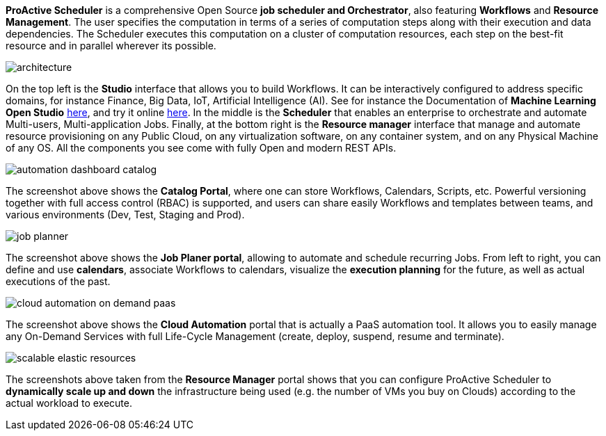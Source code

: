 *ProActive Scheduler* is a comprehensive Open Source *job scheduler and Orchestrator*, also featuring *Workflows* and *Resource Management*. The user specifies the computation in terms of a series of computation
 steps along with their execution and data dependencies. The Scheduler executes this computation on a cluster
 of computation resources, each step on the best-fit resource and in parallel wherever its possible.

image::architecture.png[align=center]

On the top left is the *Studio* interface that allows you to build Workflows.
It can be interactively configured to address specific domains, for instance Finance, Big Data, IoT, Artificial Intelligence (AI). See for instance the Documentation of *Machine Learning Open Studio* https://www.activeeon.com/public_content/documentation/latest/MLOS/MLOSUserGuide.html[here^], and try it online https://try.activeeon.com/studio/#workflows/templates/machine-learning[here^]. In the middle is the *Scheduler* that enables an enterprise to orchestrate and automate Multi-users, Multi-application Jobs.
Finally, at the bottom right is the *Resource manager* interface that manage and automate resource provisioning
on any Public Cloud, on any virtualization software, on any container system, and on any Physical Machine of any OS.
All the components you see come with fully Open and modern REST APIs. 

image::automation-dashboard-catalog.png[align=center]

The screenshot above shows the *Catalog Portal*, where one can store Workflows, Calendars, Scripts, etc.
Powerful versioning together with full access control (RBAC) is supported, and users can share easily Workflows and templates between teams, and various environments (Dev, Test, Staging and Prod).

image::job-planner.png[align=center]

The screenshot above shows the *Job Planer portal*, allowing to automate and schedule recurring Jobs. 
From left to right, you can define and use *calendars*, associate Workflows to calendars, visualize the *execution planning* for the future, as well as actual executions of the past. 

image::cloud-automation-on-demand-paas.png[align=center]

The screenshot above shows the *Cloud Automation* portal that is actually a PaaS automation tool. It allows you to easily manage any On-Demand Services with full Life-Cycle Management (create, deploy, suspend, resume and terminate).

image::scalable-elastic-resources.png[align=center]

The screenshots above taken from the *Resource Manager* portal shows that you can configure ProActive Scheduler to *dynamically scale up and down* the infrastructure being used (e.g. the number of VMs you buy on Clouds) according to the actual workload to execute.
